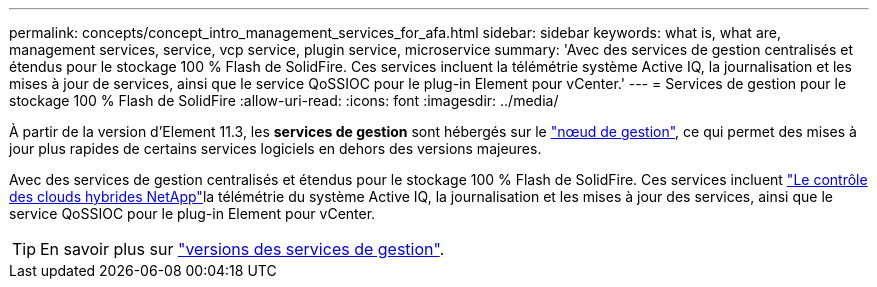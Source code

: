 ---
permalink: concepts/concept_intro_management_services_for_afa.html 
sidebar: sidebar 
keywords: what is, what are, management services, service, vcp service, plugin service, microservice 
summary: 'Avec des services de gestion centralisés et étendus pour le stockage 100 % Flash de SolidFire. Ces services incluent la télémétrie système Active IQ, la journalisation et les mises à jour de services, ainsi que le service QoSSIOC pour le plug-in Element pour vCenter.' 
---
= Services de gestion pour le stockage 100 % Flash de SolidFire
:allow-uri-read: 
:icons: font
:imagesdir: ../media/


[role="lead"]
À partir de la version d'Element 11.3, les *services de gestion* sont hébergés sur le link:../concepts/concept_intro_management_node.html["nœud de gestion"], ce qui permet des mises à jour plus rapides de certains services logiciels en dehors des versions majeures.

Avec des services de gestion centralisés et étendus pour le stockage 100 % Flash de SolidFire. Ces services incluent link:../concepts/concept_intro_solidfire_software_interfaces.html#netapp-element-plug-in-for-vcenter-server["Le contrôle des clouds hybrides NetApp"]la télémétrie du système Active IQ, la journalisation et les mises à jour des services, ainsi que le service QoSSIOC pour le plug-in Element pour vCenter.


TIP: En savoir plus sur link:https://kb.netapp.com/Advice_and_Troubleshooting/Data_Storage_Software/Management_services_for_Element_Software_and_NetApp_HCI/Management_Services_Release_Notes["versions des services de gestion"^].
